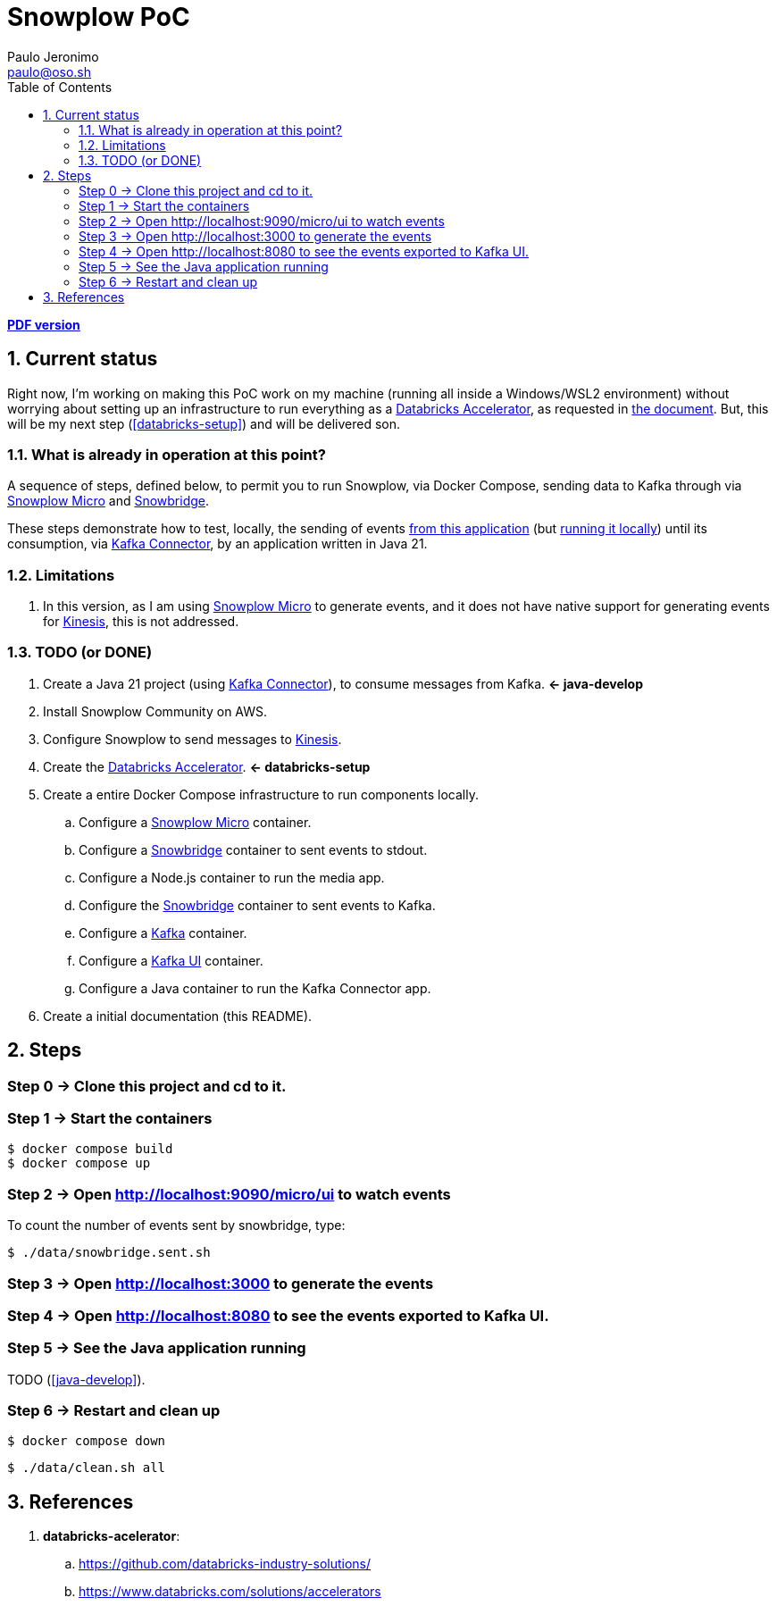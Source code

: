 = Snowplow PoC
Paulo Jeronimo <paulo@oso.sh>
:icons: font
:idprefix:
:idseparator: -
:numbered:
:sectanchors:
:source-highlighter: rouge
:toc: left
ifdef::backend-pdf[]
:toc-title!:
:toc: macro
endif::[]
ifdef::backend-html5[]
:nofooter:
endif::[]
// Other attributes
:DatabricksAccelerator: <<databricks-accelerator,Databricks Accelerator>>
:SnowplowMicro: https://docs.snowplow.io/docs/testing-debugging/snowplow-micro/[Snowplow Micro]
:Snowbridge: https://docs.snowplow.io/docs/destinations/forwarding-events/snowbridge/[Snowbridge]
:Kinesis: https://aws.amazon.com/kinesis/[Kinesis]
:Kafka: https://kafka.apache.org/[Kafka]
:KafkaUI: https://github.com/kafbat/kafka-ui[Kafka UI]
:KafkaConnector: https://docs.confluent.io/platform/current/connect/kafka_connectors.html[Kafka Connector]

ifdef::backend-pdf[]
[.text-center]
*Author: {author} ({email})* +
*link:README.html[HTML version]*

****
toc::[]
****
endif::[]
ifdef::backend-html5[]
[.text-center]
*link:README.pdf[PDF version]*
endif::[]

== Current status

Right now, I'm working on making this PoC work on my machine (running all inside a Windows/WSL2 environment) without worrying about setting up an infrastructure to run everything as a {DatabricksAccelerator}, as requested in link:requirements.pdf[the document]. But, this will be my next step (<<databricks-setup>>) and will be delivered son.

=== What is already in operation at this point?

A sequence of steps, defined below, to permit you to run Snowplow, via Docker Compose, sending data to Kafka through via {SnowplowMicro} and {Snowbridge}.

These steps demonstrate how to test, locally, the sending of events https://snowplow-incubator.github.io/snowplow-javascript-tracker-examples/media/[from this application] (but <<step3,running it locally>>) until its consumption, via {KafkaConnector}, by an application written in Java 21.

=== Limitations

. In this version, as I am using {SnowplowMicro} to generate events, and it does not have native support for generating events for {Kinesis}, this is not addressed.

=== TODO (or [line-through]#DONE#)

. [[java-develop]] Create a Java 21 project (using {KafkaConnector}), to consume messages from Kafka. *<- java-develop*
. Install Snowplow Community on AWS.
. Configure Snowplow to send messages to {Kinesis}.
. [[databricks-setup]] Create the {DatabricksAccelerator}. *<- databricks-setup*
. Create a entire Docker Compose infrastructure to run components locally.
.. [line-through]#Configure a {SnowplowMicro} container#.
.. [line-through]#Configure a {Snowbridge} container to sent events to stdout#.
.. Configure a Node.js container to run the media app.
.. Configure the {Snowbridge} container to sent events to Kafka.
.. [line-through]#Configure a {Kafka} container#.
.. [line-through]#Configure a {KafkaUI} container#.
.. Configure a Java container to run the Kafka Connector app.
. [line-through]#Create a initial documentation (this README)#.

== Steps
:numbered!:

[[step0]]
=== Step 0 -> Clone this project and cd to it.

[[step1]]
=== Step 1 -> Start the containers

[,console]
----
$ docker compose build
$ docker compose up
----

[[step2]]
=== Step 2 -> Open http://localhost:9090/micro/ui to watch events

To count the number of events sent by snowbridge, type:

[,console]
----
$ ./data/snowbridge.sent.sh
----

[[step3]]
=== Step 3 -> Open http://localhost:3000 to generate the events

[[step4]]
=== Step 4 -> Open http://localhost:8080 to see the events exported to Kafka UI.

[[step5]]
=== Step 5 -> See the Java application running

TODO (<<java-develop>>).

[[step6]]
=== Step 6 -> Restart and clean up

[,console]
----
$ docker compose down
----

[,console]
----
$ ./data/clean.sh all
----

:numbered:
== References

. [[databricks-accelerator]] *databricks-acelerator*:
.. https://github.com/databricks-industry-solutions/
.. https://www.databricks.com/solutions/accelerators
